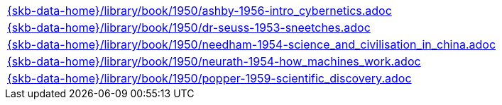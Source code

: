 //
// ============LICENSE_START=======================================================
//  Copyright (C) 2018 Sven van der Meer. All rights reserved.
// ================================================================================
// This file is licensed under the CREATIVE COMMONS ATTRIBUTION 4.0 INTERNATIONAL LICENSE
// Full license text at https://creativecommons.org/licenses/by/4.0/legalcode
// 
// SPDX-License-Identifier: CC-BY-4.0
// ============LICENSE_END=========================================================
//
// @author Sven van der Meer (vdmeer.sven@mykolab.com)
//

[cols="a", grid=rows, frame=none, %autowidth.stretch]
|===
|include::{skb-data-home}/library/book/1950/ashby-1956-intro_cybernetics.adoc[]
|include::{skb-data-home}/library/book/1950/dr-seuss-1953-sneetches.adoc[]
|include::{skb-data-home}/library/book/1950/needham-1954-science_and_civilisation_in_china.adoc[]
|include::{skb-data-home}/library/book/1950/neurath-1954-how_machines_work.adoc[]
|include::{skb-data-home}/library/book/1950/popper-1959-scientific_discovery.adoc[]
|===

